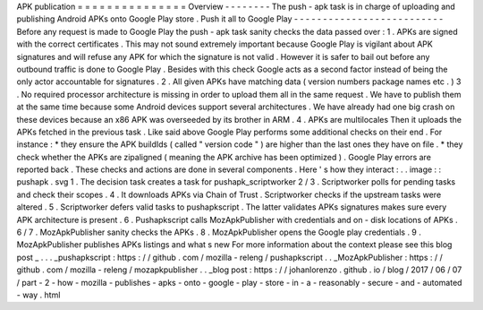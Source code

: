 APK
publication
=
=
=
=
=
=
=
=
=
=
=
=
=
=
=
Overview
-
-
-
-
-
-
-
-
The
push
-
apk
task
is
in
charge
of
uploading
and
publishing
Android
APKs
onto
Google
Play
store
.
Push
it
all
to
Google
Play
-
-
-
-
-
-
-
-
-
-
-
-
-
-
-
-
-
-
-
-
-
-
-
-
-
-
Before
any
request
is
made
to
Google
Play
the
push
-
apk
task
sanity
checks
the
data
passed
over
:
1
.
APKs
are
signed
with
the
correct
certificates
.
This
may
not
sound
extremely
important
because
Google
Play
is
vigilant
about
APK
signatures
and
will
refuse
any
APK
for
which
the
signature
is
not
valid
.
However
it
is
safer
to
bail
out
before
any
outbound
traffic
is
done
to
Google
Play
.
Besides
with
this
check
Google
acts
as
a
second
factor
instead
of
being
the
only
actor
accountable
for
signatures
.
2
.
All
given
APKs
have
matching
data
(
version
numbers
package
names
etc
.
)
3
.
No
required
processor
architecture
is
missing
in
order
to
upload
them
all
in
the
same
request
.
We
have
to
publish
them
at
the
same
time
because
some
Android
devices
support
several
architectures
.
We
have
already
had
one
big
crash
on
these
devices
because
an
x86
APK
was
overseeded
by
its
brother
in
ARM
.
4
.
APKs
are
multilocales
Then
it
uploads
the
APKs
fetched
in
the
previous
task
.
Like
said
above
Google
Play
performs
some
additional
checks
on
their
end
.
For
instance
:
*
they
ensure
the
APK
buildIds
(
called
"
version
code
"
)
are
higher
than
the
last
ones
they
have
on
file
.
*
they
check
whether
the
APKs
are
zipaligned
(
meaning
the
APK
archive
has
been
optimized
)
.
Google
Play
errors
are
reported
back
.
These
checks
and
actions
are
done
in
several
components
.
Here
'
s
how
they
interact
:
.
.
image
:
:
pushapk
.
svg
1
.
The
decision
task
creates
a
task
for
pushapk_scriptworker
2
/
3
.
Scriptworker
polls
for
pending
tasks
and
check
their
scopes
.
4
.
It
downloads
APKs
via
Chain
of
Trust
.
Scriptworker
checks
if
the
upstream
tasks
were
altered
.
5
.
Scriptworker
defers
valid
tasks
to
pushapkscript
.
The
latter
validates
APKs
signatures
makes
sure
every
APK
architecture
is
present
.
6
.
Pushapkscript
calls
MozApkPublisher
with
credentials
and
on
-
disk
locations
of
APKs
.
6
/
7
.
MozApkPublisher
sanity
checks
the
APKs
.
8
.
MozApkPublisher
opens
the
Google
play
credentials
.
9
.
MozApkPublisher
publishes
APKs
listings
and
what
s
new
For
more
information
about
the
context
please
see
this
blog
post
_
.
.
.
_pushapkscript
:
https
:
/
/
github
.
com
/
mozilla
-
releng
/
pushapkscript
.
.
_MozApkPublisher
:
https
:
/
/
github
.
com
/
mozilla
-
releng
/
mozapkpublisher
.
.
_blog
post
:
https
:
/
/
johanlorenzo
.
github
.
io
/
blog
/
2017
/
06
/
07
/
part
-
2
-
how
-
mozilla
-
publishes
-
apks
-
onto
-
google
-
play
-
store
-
in
-
a
-
reasonably
-
secure
-
and
-
automated
-
way
.
html
